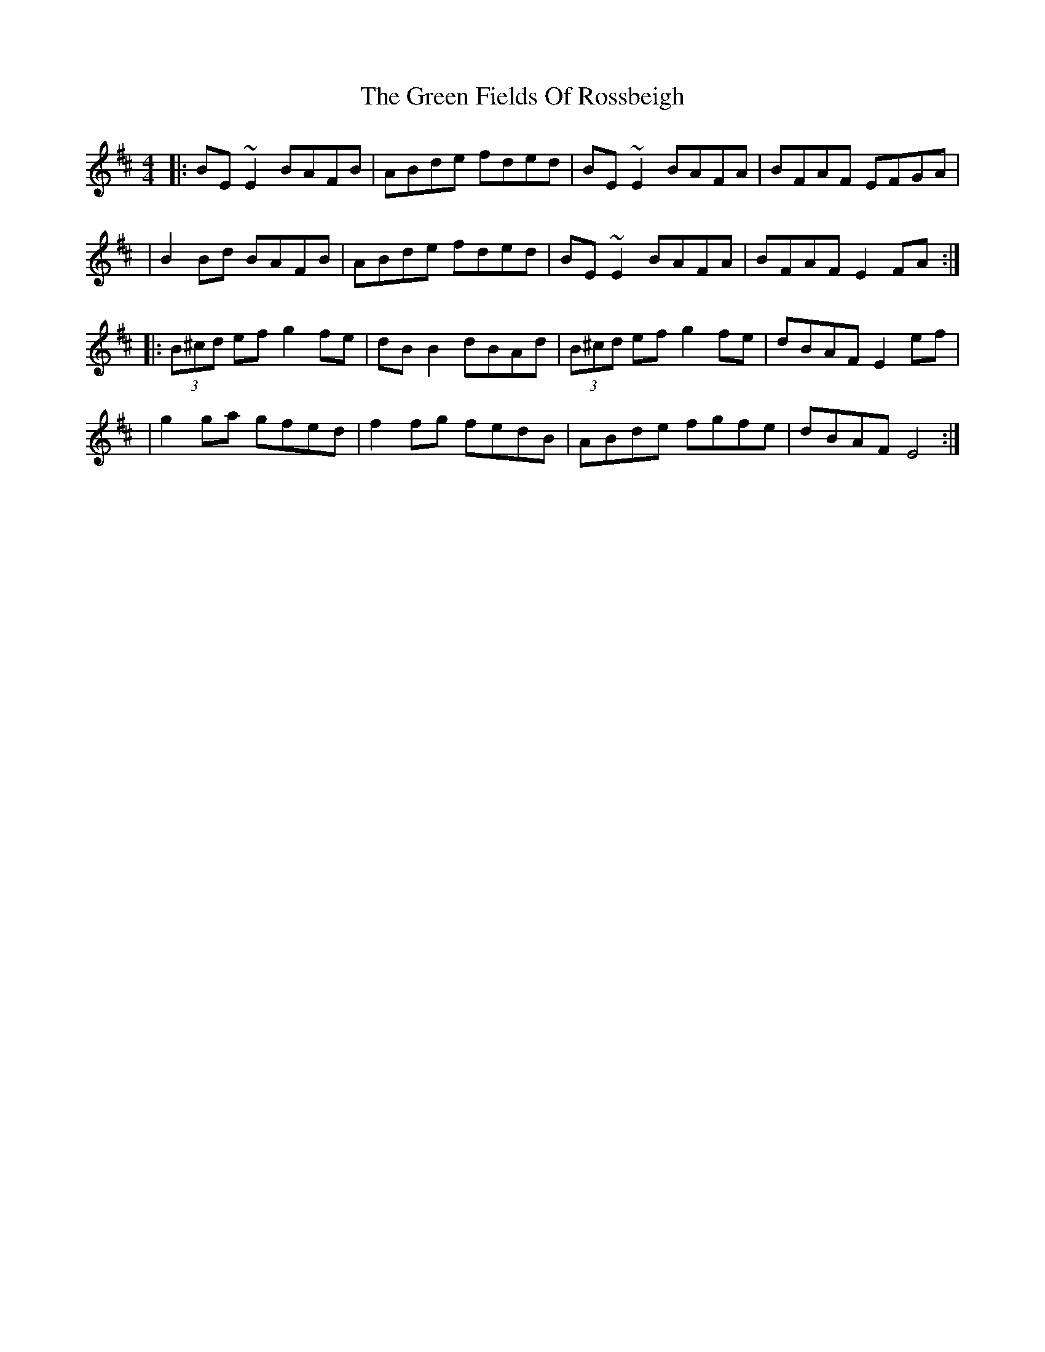 X: 99
T: The Green Fields Of Rossbeigh
R: reel
M: 4/4
L: 1/8
K: Edor
|: BE ~E2 BAFB | ABde fded | BE ~E2 BAFA | BFAF EFGA |
| B2 Bd BAFB | ABde fded | BE ~E2 BAFA | BFAF E2 FA :|
|: (3B^cd ef g2 fe | dB B2 dBAd | (3B^cd ef g2 fe | dBAF E2 ef |
| g2 ga gfed | f2 fg fedB | ABde fgfe | dBAF E4 :|
